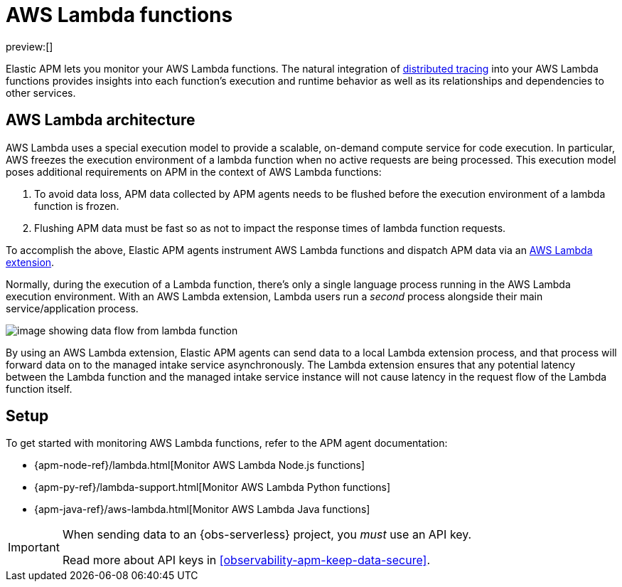 [[observability-apm-agents-aws-lambda-functions]]
= AWS Lambda functions

// :description: Use Elastic APM to monitor your AWS Lambda functions.
// :keywords: serverless, observability, overview

preview:[]

Elastic APM lets you monitor your AWS Lambda functions.
The natural integration of <<observability-apm-distributed-tracing,distributed tracing>> into your AWS Lambda functions provides insights into each function's execution and runtime behavior as well as its relationships and dependencies to other services.

[discrete]
[[aws-lambda-arch]]
== AWS Lambda architecture

// comes from sandbox.elastic.dev/test-books/apm/lambda/aws-lambda-arch.mdx

AWS Lambda uses a special execution model to provide a scalable, on-demand compute service for code execution. In particular, AWS freezes the execution environment of a lambda function when no active requests are being processed. This execution model poses additional requirements on APM in the context of AWS Lambda functions:

. To avoid data loss, APM data collected by APM agents needs to be flushed before the execution environment of a lambda function is frozen.
. Flushing APM data must be fast so as not to impact the response times of lambda function requests.

To accomplish the above, Elastic APM agents instrument AWS Lambda functions and dispatch APM data via an https://docs.aws.amazon.com/lambda/latest/dg/using-extensions.html[AWS Lambda extension].

Normally, during the execution of a Lambda function, there's only a single language process running in the AWS Lambda execution environment. With an AWS Lambda extension, Lambda users run a _second_ process alongside their main service/application process.

[role="screenshot"]
image::images/apm-agents-aws-lambda-functions-architecture.png[image showing data flow from lambda function, to extension, to the managed intake service]

By using an AWS Lambda extension, Elastic APM agents can send data to a local Lambda extension process, and that process will forward data on to the managed intake service asynchronously. The Lambda extension ensures that any potential latency between the Lambda function and the managed intake service instance will not cause latency in the request flow of the Lambda function itself.

[discrete]
[[observability-apm-agents-aws-lambda-functions-setup]]
== Setup

To get started with monitoring AWS Lambda functions, refer to the APM agent documentation:

* {apm-node-ref}/lambda.html[Monitor AWS Lambda Node.js functions]
* {apm-py-ref}/lambda-support.html[Monitor AWS Lambda Python functions]
* {apm-java-ref}/aws-lambda.html[Monitor AWS Lambda Java functions]

[IMPORTANT]
====
When sending data to an {obs-serverless} project, you _must_ use an API key.

Read more about API keys in <<observability-apm-keep-data-secure>>.
====
